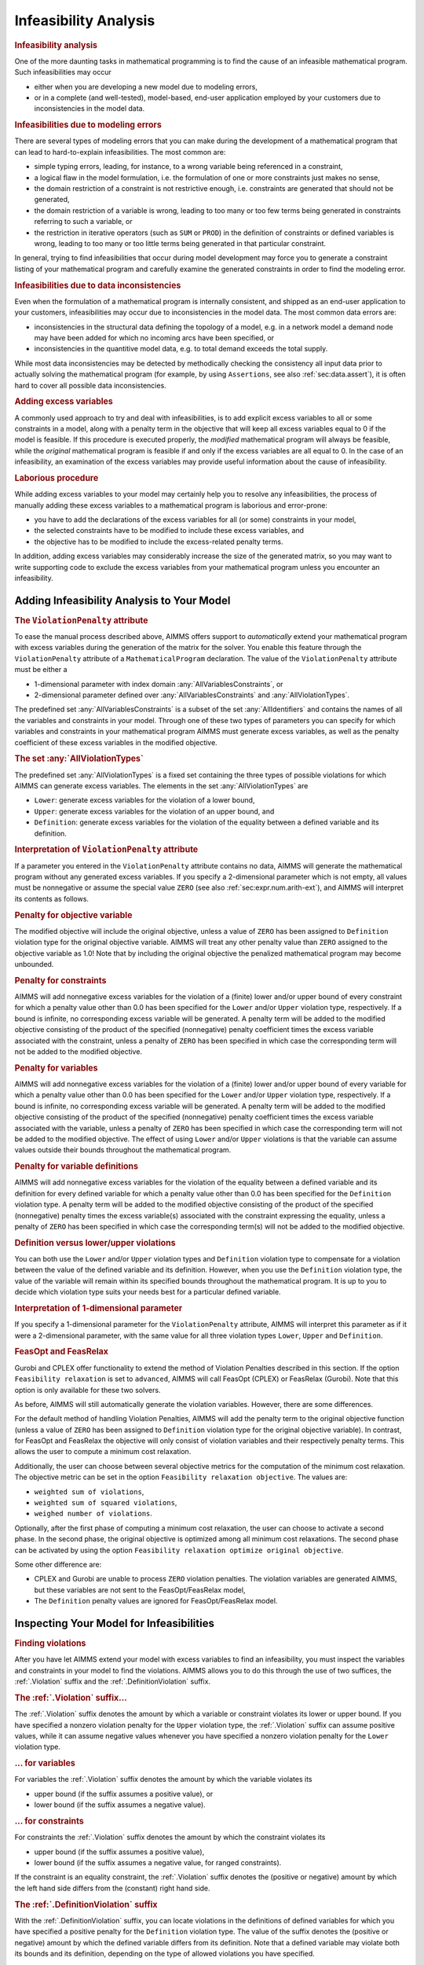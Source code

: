.. _sec:mp.infeas:

Infeasibility Analysis
======================

.. rubric:: Infeasibility analysis

One of the more daunting tasks in mathematical programming is to find
the cause of an infeasible mathematical program. Such infeasibilities
may occur

-  either when you are developing a new model due to modeling errors,

-  or in a complete (and well-tested), model-based, end-user application
   employed by your customers due to inconsistencies in the model data.

.. rubric:: Infeasibilities due to modeling errors

There are several types of modeling errors that you can make during the
development of a mathematical program that can lead to hard-to-explain
infeasibilities. The most common are:

-  simple typing errors, leading, for instance, to a wrong variable
   being referenced in a constraint,

-  a logical flaw in the model formulation, i.e. the formulation of one
   or more constraints just makes no sense,

-  the domain restriction of a constraint is not restrictive enough,
   i.e. constraints are generated that should not be generated,

-  the domain restriction of a variable is wrong, leading to too many or
   too few terms being generated in constraints referring to such a
   variable, or

-  the restriction in iterative operators (such as ``SUM`` or ``PROD``)
   in the definition of constraints or defined variables is wrong,
   leading to too many or too little terms being generated in that
   particular constraint.

In general, trying to find infeasibilities that occur during model
development may force you to generate a constraint listing of your
mathematical program and carefully examine the generated constraints in
order to find the modeling error.

.. rubric:: Infeasibilities due to data inconsistencies

Even when the formulation of a mathematical program is internally
consistent, and shipped as an end-user application to your customers,
infeasibilities may occur due to inconsistencies in the model data. The
most common data errors are:

-  inconsistencies in the structural data defining the topology of a
   model, e.g. in a network model a demand node may have been added for
   which no incoming arcs have been specified, or

-  inconsistencies in the quantitive model data, e.g. to total demand
   exceeds the total supply.

While most data inconsistencies may be detected by methodically checking
the consistency all input data prior to actually solving the
mathematical program (for example, by using ``Assertions``, see also
:ref:`sec:data.assert`), it is often hard to cover all possible data
inconsistencies.

.. rubric:: Adding excess variables

A commonly used approach to try and deal with infeasibilities, is to add
explicit excess variables to all or some constraints in a model, along
with a penalty term in the objective that will keep all excess variables
equal to 0 if the model is feasible. If this procedure is executed
properly, the *modified* mathematical program will always be feasible,
while the *original* mathematical program is feasible if and only if the
excess variables are all equal to 0. In the case of an infeasibility, an
examination of the excess variables may provide useful information about
the cause of infeasibility.

.. rubric:: Laborious procedure

While adding excess variables to your model may certainly help you to
resolve any infeasibilities, the process of manually adding these excess
variables to a mathematical program is laborious and error-prone:

-  you have to add the declarations of the excess variables for all (or
   some) constraints in your model,

-  the selected constraints have to be modified to include these excess
   variables, and

-  the objective has to be modified to include the excess-related
   penalty terms.

In addition, adding excess variables may considerably increase the size
of the generated matrix, so you may want to write supporting code to
exclude the excess variables from your mathematical program unless you
encounter an infeasibility.

.. _sec:mp.infeas.specifying:

Adding Infeasibility Analysis to Your Model
-------------------------------------------

.. rubric:: The ``ViolationPenalty`` attribute

To ease the manual process described above, AIMMS offers support to
*automatically* extend your mathematical program with excess variables
during the generation of the matrix for the solver. You enable this
feature through the ``ViolationPenalty`` attribute of a
``MathematicalProgram`` declaration. The value of the
``ViolationPenalty`` attribute must be either a

-  1-dimensional parameter with index domain
   :any:`AllVariablesConstraints`, or

-  2-dimensional parameter defined over :any:`AllVariablesConstraints` and
   :any:`AllViolationTypes`.

The predefined set :any:`AllVariablesConstraints` is a subset of the set
:any:`AllIdentifiers` and contains the names of all the variables and
constraints in your model. Through one of these two types of parameters
you can specify for which variables and constraints in your mathematical
program AIMMS must generate excess variables, as well as the penalty
coefficient of these excess variables in the modified objective.

.. rubric:: The set :any:`AllViolationTypes`

The predefined set :any:`AllViolationTypes` is a fixed set containing the
three types of possible violations for which AIMMS can generate excess
variables. The elements in the set :any:`AllViolationTypes` are

-  ``Lower``: generate excess variables for the violation of a lower
   bound,

-  ``Upper``: generate excess variables for the violation of an upper
   bound, and

-  ``Definition``: generate excess variables for the violation of the
   equality between a defined variable and its definition.

.. rubric:: Interpretation of ``ViolationPenalty`` attribute

If a parameter you entered in the ``ViolationPenalty`` attribute
contains no data, AIMMS will generate the mathematical program without
any generated excess variables. If you specify a 2-dimensional parameter
which is not empty, all values must be nonnegative or assume the special
value ``ZERO`` (see also :ref:`sec:expr.num.arith-ext`), and AIMMS will
interpret its contents as follows.

.. rubric:: Penalty for objective variable

The modified objective will include the original objective, unless a
value of ``ZERO`` has been assigned to ``Definition`` violation type for
the original objective variable. AIMMS will treat any other penalty
value than ``ZERO`` assigned to the objective variable as 1.0! Note that
by including the original objective the penalized mathematical program
may become unbounded.

.. rubric:: Penalty for constraints

AIMMS will add nonnegative excess variables for the violation of a
(finite) lower and/or upper bound of every constraint for which a
penalty value other than 0.0 has been specified for the ``Lower`` and/or
``Upper`` violation type, respectively. If a bound is infinite, no
corresponding excess variable will be generated. A penalty term will be
added to the modified objective consisting of the product of the
specified (nonnegative) penalty coefficient times the excess variable
associated with the constraint, unless a penalty of ``ZERO`` has been
specified in which case the corresponding term will not be added to the
modified objective.

.. rubric:: Penalty for variables

AIMMS will add nonnegative excess variables for the violation of a
(finite) lower and/or upper bound of every variable for which a penalty
value other than 0.0 has been specified for the ``Lower`` and/or
``Upper`` violation type, respectively. If a bound is infinite, no
corresponding excess variable will be generated. A penalty term will be
added to the modified objective consisting of the product of the
specified (nonnegative) penalty coefficient times the excess variable
associated with the variable, unless a penalty of ``ZERO`` has been
specified in which case the corresponding term will not be added to the
modified objective. The effect of using ``Lower`` and/or ``Upper``
violations is that the variable can assume values outside their bounds
throughout the mathematical program.

.. rubric:: Penalty for variable definitions

AIMMS will add nonnegative excess variables for the violation of the
equality between a defined variable and its definition for every defined
variable for which a penalty value other than 0.0 has been specified for
the ``Definition`` violation type. A penalty term will be added to the
modified objective consisting of the product of the specified
(nonnegative) penalty times the excess variable(s) associated with the
constraint expressing the equality, unless a penalty of ``ZERO`` has
been specified in which case the corresponding term(s) will not be added
to the modified objective.

.. rubric:: Definition versus lower/upper violations

You can both use the ``Lower`` and/or ``Upper`` violation types and
``Definition`` violation type to compensate for a violation between the
value of the defined variable and its definition. However, when you use
the ``Definition`` violation type, the value of the variable will remain
within its specified bounds throughout the mathematical program. It is
up to you to decide which violation type suits your needs best for a
particular defined variable.

.. rubric:: Interpretation of 1-dimensional parameter

If you specify a 1-dimensional parameter for the ``ViolationPenalty``
attribute, AIMMS will interpret this parameter as if it were a
2-dimensional parameter, with the same value for all three violation
types ``Lower``, ``Upper`` and ``Definition``.

.. rubric:: FeasOpt and FeasRelax

Gurobi and CPLEX offer functionality to extend the method of Violation 
Penalties described in this section. If the option 
``Feasibility relaxation`` is set to ``advanced``, AIMMS will call 
FeasOpt (CPLEX) or FeasRelax (Gurobi). Note that this option is only 
available for these two solvers. 

As before, AIMMS will still automatically generate the violation 
variables. However, there are some differences.  

For the default method of handling Violation Penalties, AIMMS will 
add the penalty term to the original objective function (unless a value 
of ``ZERO`` has been assigned to ``Definition`` violation type for the 
original objective variable). In contrast, for FeasOpt and FeasRelax 
the objective will only consist of violation variables and their respectively
penalty terms. This allows the user to compute a minimum cost relaxation. 

Additionally,  the user can choose between several objective metrics for the 
computation of the minimum cost relaxation. The objective metric can be set 
in the option ``Feasibility relaxation objective``. The values are: 

-  ``weighted sum of violations``, 

-  ``weighted sum of squared violations``,  

-  ``weighed number of violations``.  

Optionally, after the first phase of computing a minimum cost relaxation, 
the user can choose to activate a second phase. In the second phase, the 
original objective is optimized among all minimum cost relaxations. 
The second phase can be activated by using the option 
``Feasibility relaxation optimize original objective``. 

Some other difference are: 

-  CPLEX and Gurobi are unable to process ``ZERO`` violation penalties. 
   The violation variables are generated AIMMS, but these variables are not 
   sent to the FeasOpt/FeasRelax model,

-  The ``Definition`` penalty values are ignored for FeasOpt/FeasRelax model. 


.. _sec:mp.infeas.inspect:

Inspecting Your Model for Infeasibilities
-----------------------------------------

.. rubric:: Finding violations

After you have let AIMMS extend your model with excess variables to find
an infeasibility, you must inspect the variables and constraints in your
model to find the violations. AIMMS allows you to do this through the
use of two suffices, the :ref:`.Violation` suffix and the
:ref:`.DefinitionViolation` suffix.

.. rubric:: The :ref:`.Violation` suffix...

The :ref:`.Violation` suffix denotes the amount by which a variable or
constraint violates its lower or upper bound. If you have specified a
nonzero violation penalty for the ``Upper`` violation type, the
:ref:`.Violation` suffix can assume positive values, while it can assume
negative values whenever you have specified a nonzero violation penalty
for the ``Lower`` violation type.

.. rubric:: ... for variables

For variables the :ref:`.Violation` suffix denotes the amount by which the
variable violates its

-  upper bound (if the suffix assumes a positive value), or

-  lower bound (if the suffix assumes a negative value).

.. rubric:: ... for constraints

For constraints the :ref:`.Violation` suffix denotes the amount by which
the constraint violates its

-  upper bound (if the suffix assumes a positive value),

-  lower bound (if the suffix assumes a negative value, for ranged
   constraints).

If the constraint is an equality constraint, the :ref:`.Violation` suffix
denotes the (positive or negative) amount by which the left hand side
differs from the (constant) right hand side.

.. rubric:: The :ref:`.DefinitionViolation` suffix

With the :ref:`.DefinitionViolation` suffix, you can locate violations in
the definitions of defined variables for which you have specified a
positive penalty for the ``Definition`` violation type. The value of the
suffix denotes the (positive or negative) amount by which the defined
variable differs from its definition. Note that a defined variable may
violate both its bounds and its definition, depending on the type of
allowed violations you have specified.

.. rubric:: Locating violations

To locate violations in a model which was extended by AIMMS with excess
variables, you may use the :any:`Card` function to locate variables and
constraints with nonzero ``.Violations`` suffices. The following example
shows how to proceed, where ``v`` is assumed to be an index in
:any:`AllVariables`.

.. code-block:: aimms

	for ( v | Card(v, 'Violation') ) do

	    ! Take any action that you want to perform on this violated variable

	endfor;

.. _sec:mp.infeas.goal-programming:

Application to Goal Programming
-------------------------------

.. rubric:: Goal programming ...

In goal programming a distinction is made between *hard constraints*
that cannot be violated and *soft constraints*, which represent goals or
targets one would like to achieve. The objective function in goal
programming is to minimize the weighted sum of deviations from the goals
set by the soft constraints.

.. rubric:: ...interpreted as violations

In AIMMS, goal programming can be easily implemented using the
``ViolationPenalty`` attribute of a mathematical program, without the
need to modify the formulation of all soft constraints. For each soft
constraint in your goal programming model, you can assign the
appropriate weight to the ``ViolationPenalty`` attribute to penalize
deviations from the set target for that constraint.

.. rubric:: Inspecting deviations

Through the :ref:`.Violation` suffix of constraints and variables you can
inspect the deviations from the goals of the soft constraints in your
goal programming model.
